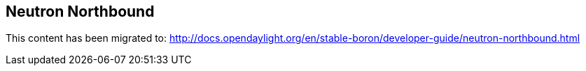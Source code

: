 == Neutron Northbound

This content has been migrated to: http://docs.opendaylight.org/en/stable-boron/developer-guide/neutron-northbound.html
